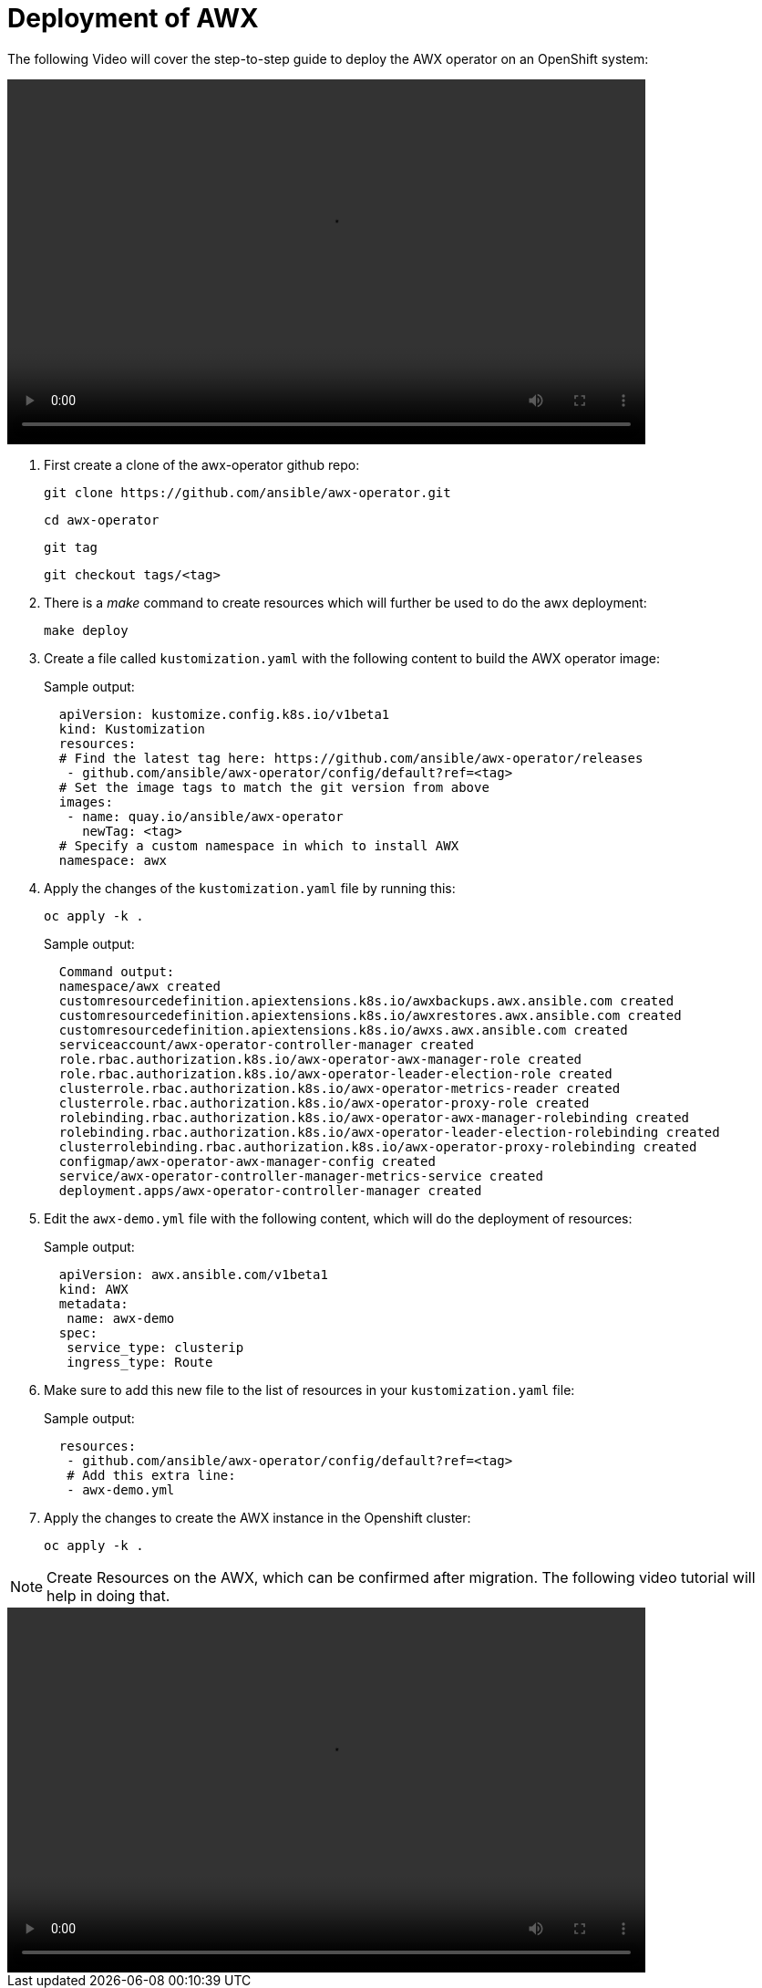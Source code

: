 = Deployment of AWX

The following Video will cover the step-to-step guide to deploy the AWX operator on an OpenShift system:

video::awx_deployment.mp4[align="center",width=700,height=400]

. First create a clone of the awx-operator github repo:
+
[source,bash,role=execute]
----
git clone https://github.com/ansible/awx-operator.git
----
+
[source,bash,role=execute]
----
cd awx-operator
----
+
[source,bash,role=execute]
----
git tag
----
+
[source,bash,role=execute]
----
git checkout tags/<tag>
----

. There is a _make_ command to create resources which will further be used to do the awx deployment:
+
[source,bash,role=execute]
----
make deploy
----

. Create a file called `kustomization.yaml` with the following content to build the AWX operator image:
+
.Sample output:
----
  apiVersion: kustomize.config.k8s.io/v1beta1
  kind: Kustomization
  resources:
  # Find the latest tag here: https://github.com/ansible/awx-operator/releases
   - github.com/ansible/awx-operator/config/default?ref=<tag>
  # Set the image tags to match the git version from above
  images:
   - name: quay.io/ansible/awx-operator
     newTag: <tag>
  # Specify a custom namespace in which to install AWX
  namespace: awx
----

. Apply the changes of the `kustomization.yaml` file by running this:
+
[source,bash,role=execute]
----
oc apply -k .
----
+
.Sample output:
----
  Command output:
  namespace/awx created
  customresourcedefinition.apiextensions.k8s.io/awxbackups.awx.ansible.com created
  customresourcedefinition.apiextensions.k8s.io/awxrestores.awx.ansible.com created
  customresourcedefinition.apiextensions.k8s.io/awxs.awx.ansible.com created
  serviceaccount/awx-operator-controller-manager created
  role.rbac.authorization.k8s.io/awx-operator-awx-manager-role created
  role.rbac.authorization.k8s.io/awx-operator-leader-election-role created
  clusterrole.rbac.authorization.k8s.io/awx-operator-metrics-reader created
  clusterrole.rbac.authorization.k8s.io/awx-operator-proxy-role created
  rolebinding.rbac.authorization.k8s.io/awx-operator-awx-manager-rolebinding created
  rolebinding.rbac.authorization.k8s.io/awx-operator-leader-election-rolebinding created
  clusterrolebinding.rbac.authorization.k8s.io/awx-operator-proxy-rolebinding created
  configmap/awx-operator-awx-manager-config created
  service/awx-operator-controller-manager-metrics-service created
  deployment.apps/awx-operator-controller-manager created
----

. Edit the `awx-demo.yml` file with the following content, which will do the deployment of resources:
+
.Sample output:
----
  apiVersion: awx.ansible.com/v1beta1
  kind: AWX
  metadata:
   name: awx-demo
  spec:
   service_type: clusterip
   ingress_type: Route
----

. Make sure to add this new file to the list of resources in your `kustomization.yaml` file:
+
.Sample output:
----
  resources:
   - github.com/ansible/awx-operator/config/default?ref=<tag>
   # Add this extra line:
   - awx-demo.yml
----

. Apply the changes to create the AWX instance in the Openshift cluster:
+
[source,bash,role=execute]
----
oc apply -k .
----

NOTE: Create Resources on the AWX, which can be confirmed after migration. The following video tutorial will help in doing that.

video::awx_resource_creation.mp4[align="center",width=700,height=400]
